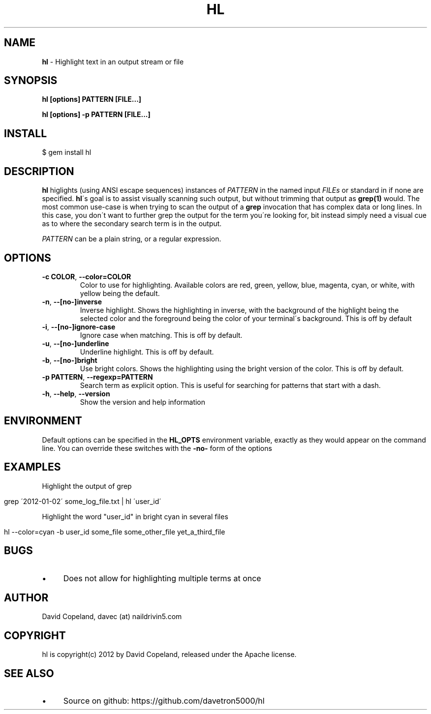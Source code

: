 .\" generated with Ronn/v0.7.3
.\" http://github.com/rtomayko/ronn/tree/0.7.3
.
.TH "HL" "1" "March 2012" "" ""
.
.SH "NAME"
\fBhl\fR \- Highlight text in an output stream or file
.
.SH "SYNOPSIS"
\fBhl [options] PATTERN [FILE\.\.\.]\fR
.
.P
\fBhl [options] \-p PATTERN [FILE\.\.\.]\fR
.
.SH "INSTALL"
.
.nf

$ gem install hl
.
.fi
.
.SH "DESCRIPTION"
\fBhl\fR higlights (using ANSI escape sequences) instances of \fIPATTERN\fR in the named input \fIFILEs\fR or standard in if none are specified\. \fBhl\fR\'s goal is to assist visually scanning such output, but without trimming that output as \fBgrep(1)\fR would\. The most common use\-case is when trying to scan the output of a \fBgrep\fR invocation that has complex data or long lines\. In this case, you don\'t want to further grep the output for the term you\'re looking for, bit instead simply need a visual cue as to where the secondary search term is in the output\.
.
.P
\fIPATTERN\fR can be a plain string, or a regular expression\.
.
.SH "OPTIONS"
.
.TP
\fB\-c COLOR\fR, \fB\-\-color=COLOR\fR
Color to use for highlighting\. Available colors are red, green, yellow, blue, magenta, cyan, or white, with yellow being the default\.
.
.TP
\fB\-n\fR, \fB\-\-[no\-]inverse\fR
Inverse highlight\. Shows the highlighting in inverse, with the background of the highlight being the selected color and the foreground being the color of your terminal\'s background\. This is off by default
.
.TP
\fB\-i\fR, \fB\-\-[no\-]ignore\-case\fR
Ignore case when matching\. This is off by default\.
.
.TP
\fB\-u\fR, \fB\-\-[no\-]underline\fR
Underline highlight\. This is off by default\.
.
.TP
\fB\-b\fR, \fB\-\-[no\-]bright\fR
Use bright colors\. Shows the highlighting using the bright version of the color\. This is off by default\.
.
.TP
\fB\-p PATTERN\fR, \fB\-\-regexp=PATTERN\fR
Search term as explicit option\. This is useful for searching for patterns that start with a dash\.
.
.TP
\fB\-h\fR, \fB\-\-help\fR, \fB\-\-version\fR
Show the version and help information
.
.SH "ENVIRONMENT"
Default options can be specified in the \fBHL_OPTS\fR environment variable, exactly as they would appear on the command line\. You can override these switches with the \fB\-no\-\fR form of the options
.
.SH "EXAMPLES"
Highlight the output of grep
.
.IP "" 4
.
.nf

grep \'2012\-01\-02\' some_log_file\.txt | hl \'user_id\'
.
.fi
.
.IP "" 0
.
.P
Highlight the word "user_id" in bright cyan in several files
.
.IP "" 4
.
.nf

hl \-\-color=cyan \-b user_id some_file some_other_file yet_a_third_file
.
.fi
.
.IP "" 0
.
.SH "BUGS"
.
.IP "\(bu" 4
Does not allow for highlighting multiple terms at once
.
.IP "" 0
.
.SH "AUTHOR"
David Copeland, davec (at) naildrivin5\.com
.
.SH "COPYRIGHT"
hl is copyright(c) 2012 by David Copeland, released under the Apache license\.
.
.SH "SEE ALSO"
.
.IP "\(bu" 4
Source on github: https://github\.com/davetron5000/hl
.
.IP "" 0

